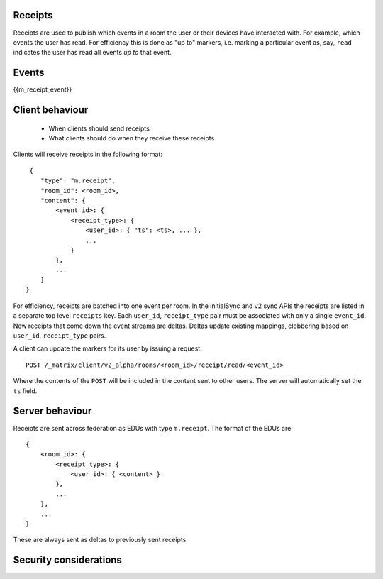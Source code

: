 Receipts
--------

Receipts are used to publish which events in a room the user or their devices
have interacted with. For example, which events the user has read. For
efficiency this is done as "up to" markers, i.e. marking a particular event
as, say, ``read`` indicates the user has read all events *up to* that event.

Events
------

{{m_receipt_event}}

Client behaviour
----------------

 - When clients should send receipts
 - What clients should do when they receive these receipts

Clients will receive receipts in the following format::

     {
        "type": "m.receipt",
        "room_id": <room_id>,
        "content": {
            <event_id>: {
                <receipt_type>: {
                    <user_id>: { "ts": <ts>, ... },
                    ...
                }
            },
            ...
        }
    }

For efficiency, receipts are batched into one event per room. In the initialSync
and v2 sync APIs the receipts are listed in a separate top level ``receipts``
key. Each ``user_id``, ``receipt_type`` pair must be associated with only a
single ``event_id``. New receipts that come down the event streams are deltas.
Deltas update existing mappings, clobbering based on ``user_id``,
``receipt_type`` pairs.


A client can update the markers for its user by issuing a request::

    POST /_matrix/client/v2_alpha/rooms/<room_id>/receipt/read/<event_id>

Where the contents of the ``POST`` will be included in the content sent to
other users. The server will automatically set the ``ts`` field.

Server behaviour
----------------

Receipts are sent across federation as EDUs with type ``m.receipt``. The
format of the EDUs are::

    {
        <room_id>: {
            <receipt_type>: {
                <user_id>: { <content> }
            },
            ...
        },
        ...
    }

These are always sent as deltas to previously sent receipts.

Security considerations
-----------------------


